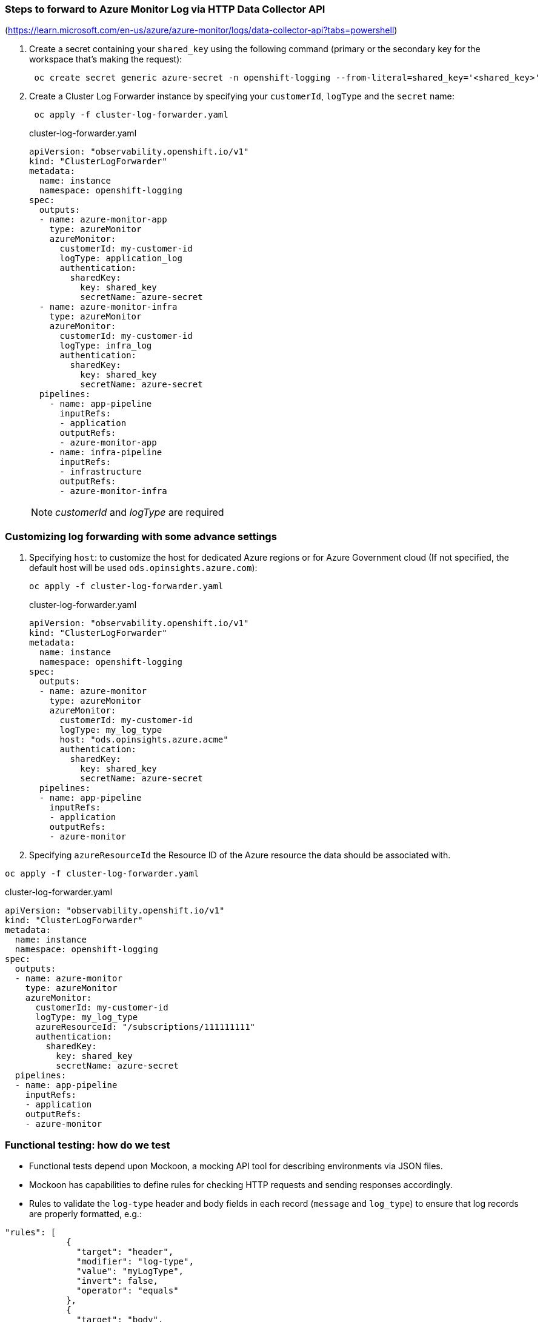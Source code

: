 === Steps to forward to Azure Monitor Log via HTTP Data Collector API

(https://learn.microsoft.com/en-us/azure/azure-monitor/logs/data-collector-api?tabs=powershell)

. Create a secret containing your `shared_key` using the following command (primary or the secondary key for the workspace that's making the request):
+
----
 oc create secret generic azure-secret -n openshift-logging --from-literal=shared_key='<shared_key>'
----



. Create a Cluster Log Forwarder instance by specifying your `customerId`, `logType` and the `secret` name:
+
----
 oc apply -f cluster-log-forwarder.yaml
----
+
.cluster-log-forwarder.yaml
[source,yaml]
----
apiVersion: "observability.openshift.io/v1"
kind: "ClusterLogForwarder"
metadata:
  name: instance
  namespace: openshift-logging
spec:
  outputs:
  - name: azure-monitor-app
    type: azureMonitor
    azureMonitor:
      customerId: my-customer-id
      logType: application_log
      authentication:
        sharedKey:
          key: shared_key
          secretName: azure-secret
  - name: azure-monitor-infra
    type: azureMonitor
    azureMonitor:
      customerId: my-customer-id
      logType: infra_log
      authentication:
        sharedKey:
          key: shared_key
          secretName: azure-secret
  pipelines:
    - name: app-pipeline
      inputRefs:
      - application
      outputRefs:
      - azure-monitor-app
    - name: infra-pipeline
      inputRefs:
      - infrastructure
      outputRefs:
      - azure-monitor-infra
----
NOTE:   _customerId_ and _logType_ are required

=== Customizing log forwarding with some advance settings

. Specifying `host`:
to customize the host for dedicated Azure regions or for Azure Government cloud (If not specified, the default host will be used `ods.opinsights.azure.com`):
+
----
oc apply -f cluster-log-forwarder.yaml
----
+
.cluster-log-forwarder.yaml
[source,yaml]
----
apiVersion: "observability.openshift.io/v1"
kind: "ClusterLogForwarder"
metadata:
  name: instance
  namespace: openshift-logging
spec:
  outputs:
  - name: azure-monitor
    type: azureMonitor
    azureMonitor:
      customerId: my-customer-id
      logType: my_log_type
      host: "ods.opinsights.azure.acme"
      authentication:
        sharedKey:
          key: shared_key
          secretName: azure-secret
  pipelines:
  - name: app-pipeline
    inputRefs:
    - application
    outputRefs:
    - azure-monitor

----
+
. Specifying `azureResourceId` the Resource ID of the Azure resource the data should be associated with.
----
oc apply -f cluster-log-forwarder.yaml
----

.cluster-log-forwarder.yaml
[source,yaml]
----
apiVersion: "observability.openshift.io/v1"
kind: "ClusterLogForwarder"
metadata:
  name: instance
  namespace: openshift-logging
spec:
  outputs:
  - name: azure-monitor
    type: azureMonitor
    azureMonitor:
      customerId: my-customer-id
      logType: my_log_type
      azureResourceId: "/subscriptions/111111111"
      authentication:
        sharedKey:
          key: shared_key
          secretName: azure-secret
  pipelines:
  - name: app-pipeline
    inputRefs:
    - application
    outputRefs:
    - azure-monitor

----


=== Functional testing: how do we test
- Functional tests depend upon Mockoon, a mocking API tool for describing environments via JSON files.
- Mockoon has capabilities to define rules for checking HTTP requests and sending responses accordingly.
- Rules to validate the `log-type` header and body fields in each record (`message` and `log_type`) to ensure that log records are properly formatted, e.g.:
```
"rules": [
            {
              "target": "header",
              "modifier": "log-type",
              "value": "myLogType",
              "invert": false,
              "operator": "equals"
            },
            {
              "target": "body",
              "modifier": "$.[0].message",
              "value": "This is my test message",
              "invert": false,
              "operator": "equals"
            },
            {
              "target": "body",
              "modifier": "$.[0].log_type",
              "value": "application",
              "invert": false,
              "operator": "equals"
            }
          ],
```

- Set up a mocking environment within a Pod and made it available via a Route to emulate the original API URI format
- Emulate the original API URI format (`https://<CustomerId>.<Host>/api/logs?api-version=2016-04-01`), including the `<CustomerID>` and `<Host>` components, to accurately replicate the production environment
